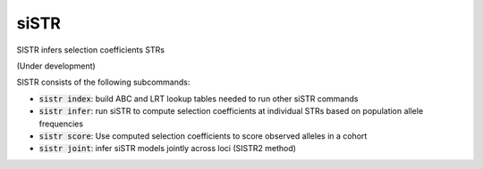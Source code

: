 .. overview_directive
.. |SISTR overview| replace:: SISTR infers selection coefficients STRs
.. overview_directive_done


siSTR
========

|SISTR overview|

(Under development)

SISTR consists of the following subcommands:

* :code:`sistr index`: build ABC and LRT lookup tables needed to run other siSTR commands
* :code:`sistr infer`: run siSTR to compute selection coefficients at individual STRs based on population allele frequencies
* :code:`sistr score`: Use computed selection coefficients to score observed alleles in a cohort
* :code:`sistr joint`: infer siSTR models jointly across loci (SISTR2 method)